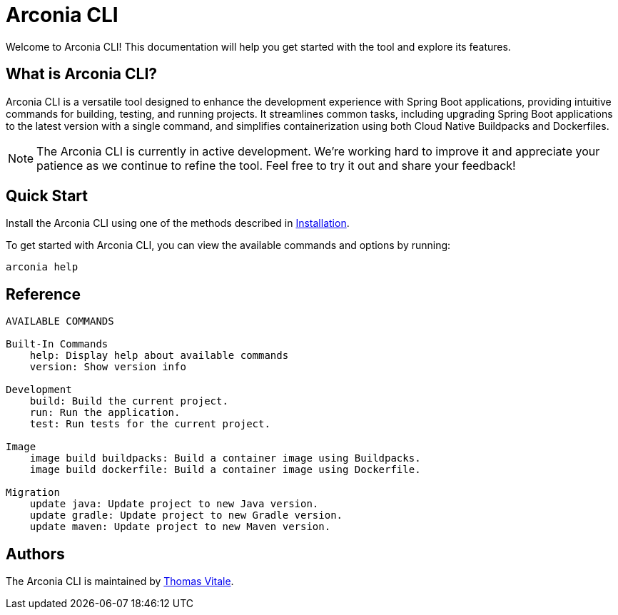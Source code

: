 = Arconia CLI

[.hero]
Welcome to Arconia CLI! This documentation will help you get started with the tool and explore its features.

== What is Arconia CLI?

Arconia CLI is a versatile tool designed to enhance the development experience with Spring Boot applications, providing intuitive commands for building, testing, and running projects. It streamlines common tasks, including upgrading Spring Boot applications to the latest version with a single command, and simplifies containerization using both Cloud Native Buildpacks and Dockerfiles.

NOTE: The Arconia CLI is currently in active development. We're working hard to improve it and appreciate your patience as we continue to refine the tool. Feel free to try it out and share your feedback!

== Quick Start

Install the Arconia CLI using one of the methods described in xref:installation[Installation].

To get started with Arconia CLI, you can view the available commands and options by running:

[source,shell]
----
arconia help
----

== Reference

[source,shell]
----
AVAILABLE COMMANDS

Built-In Commands
    help: Display help about available commands
    version: Show version info

Development
    build: Build the current project.
    run: Run the application.
    test: Run tests for the current project.

Image
    image build buildpacks: Build a container image using Buildpacks.
    image build dockerfile: Build a container image using Dockerfile.

Migration
    update java: Update project to new Java version.
    update gradle: Update project to new Gradle version.
    update maven: Update project to new Maven version.
----

== Authors

The Arconia CLI is maintained by https://thomasvitale.com[Thomas Vitale].
